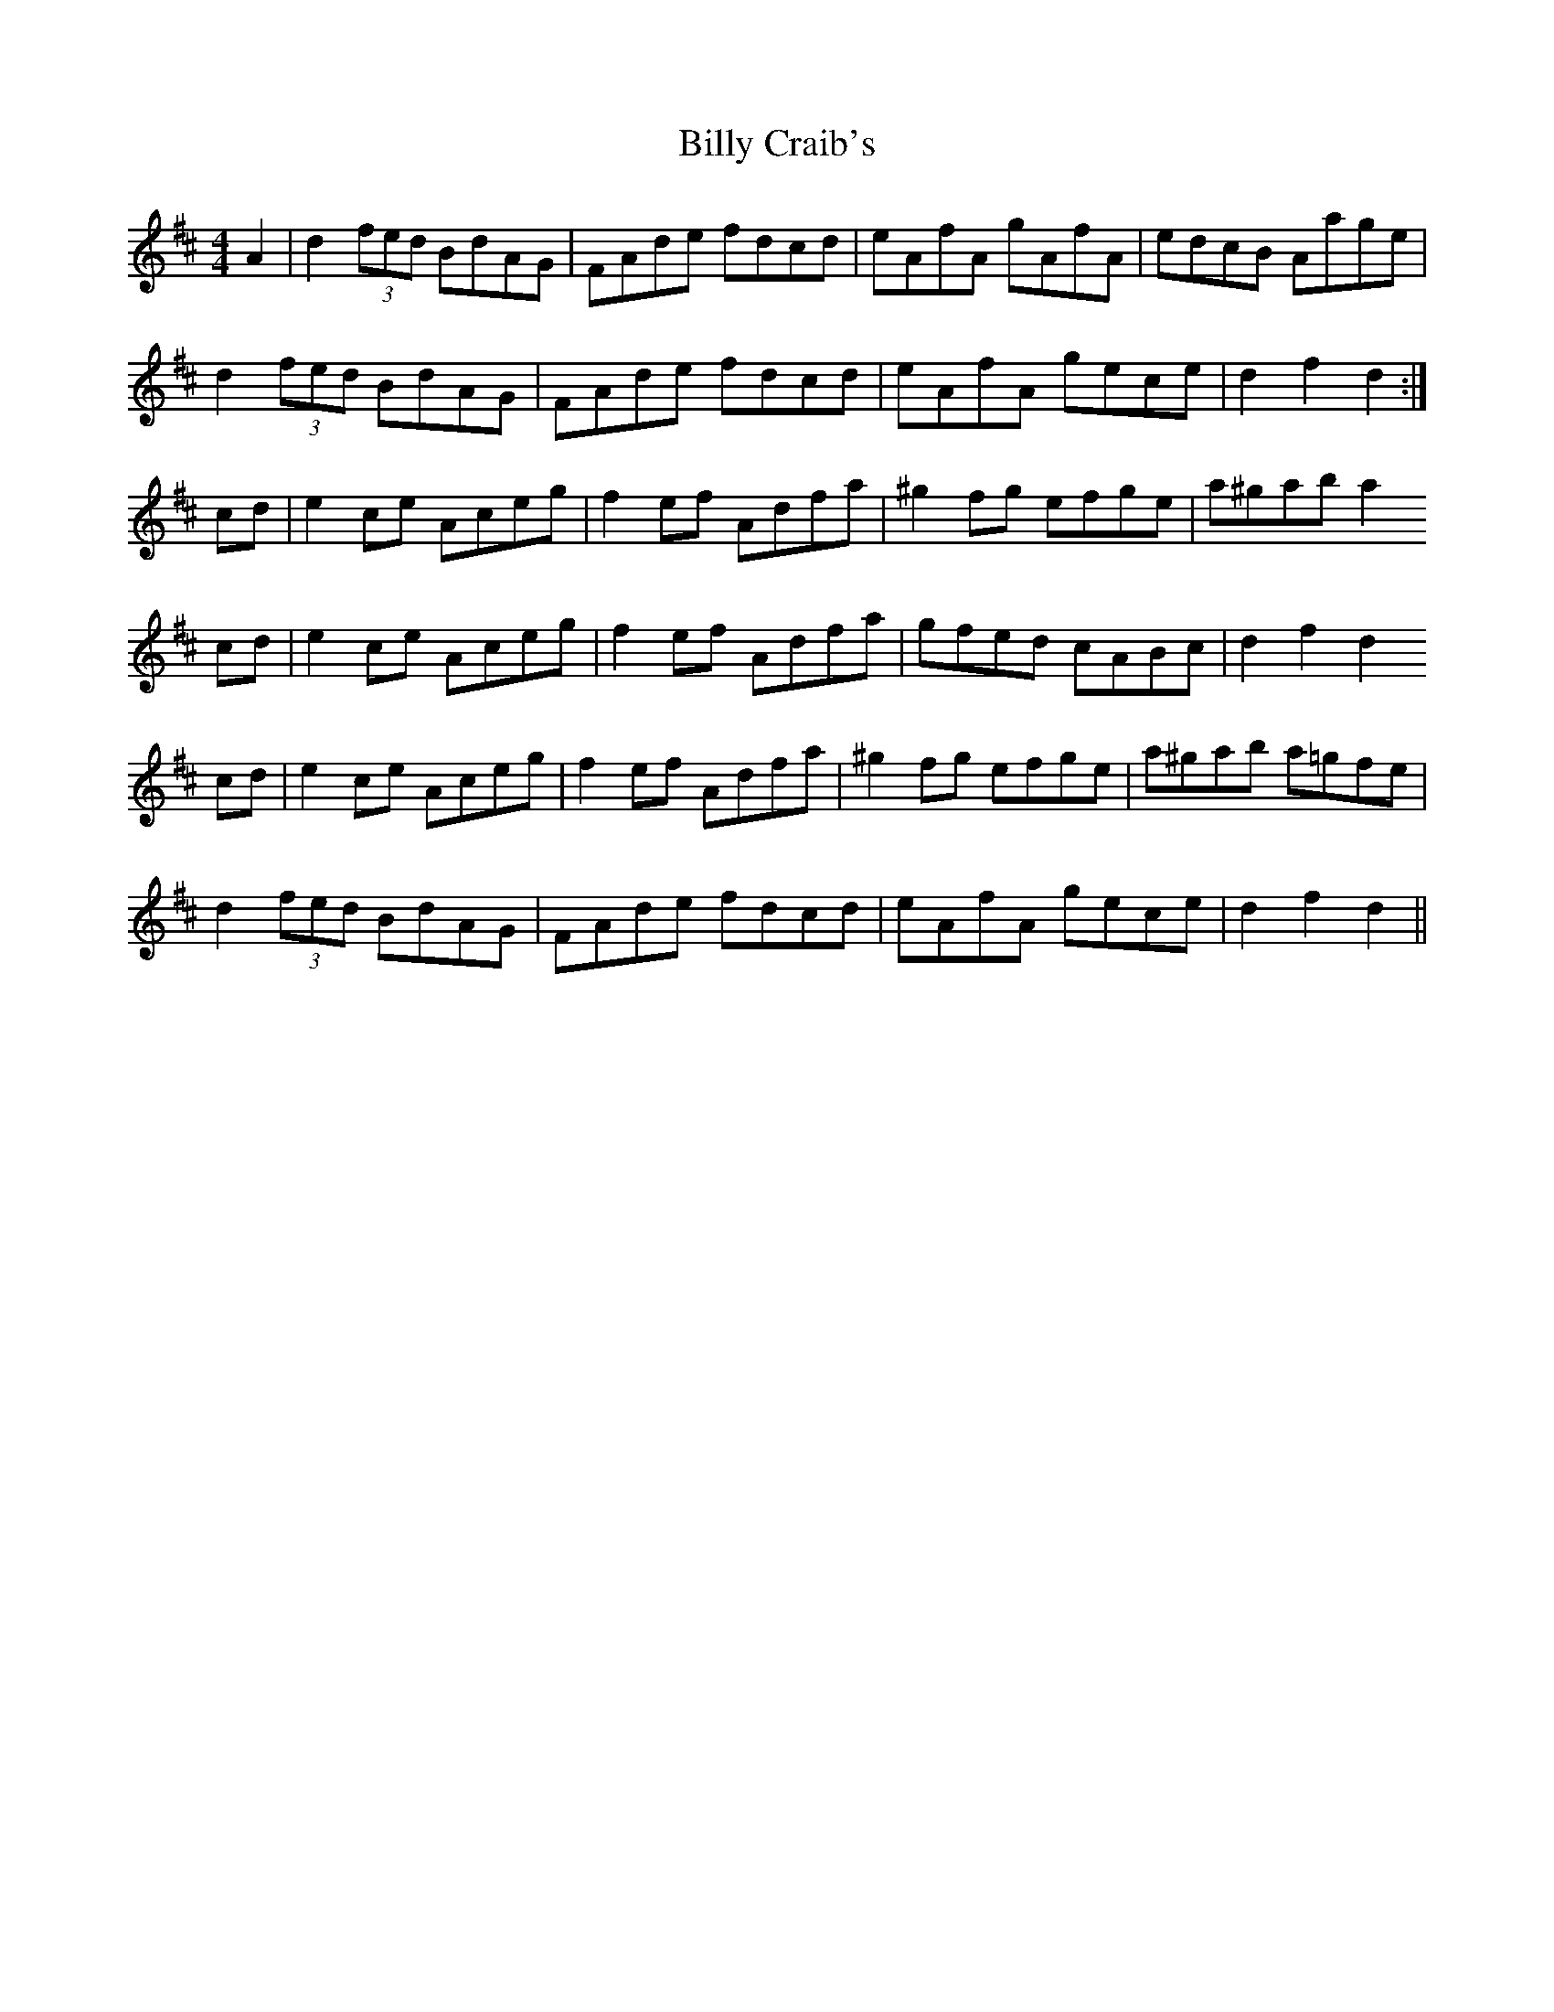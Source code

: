 X: 3680
T: Billy Craib's
R: reel
M: 4/4
K: Dmajor
A2|d2 (3fed BdAG|FAde fdcd|eAfA gAfA|edcB Aage|
d2 (3fed BdAG|FAde fdcd|eAfA gece|d2 f2 d2:|
cd|e2 ce Aceg|f2 ef Adfa|^g2 fg efge|a^gab a2
cd|e2 ce Aceg|f2 ef Adfa|gfed cABc|d2 f2 d2
cd|e2 ce Aceg|f2 ef Adfa|^g2 fg efge|a^gab a=gfe|
d2 (3fed BdAG|FAde fdcd|eAfA gece|d2 f2 d2||

